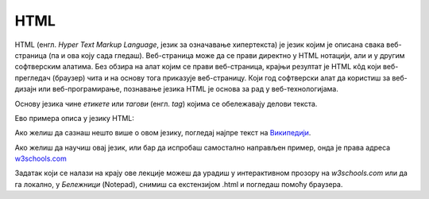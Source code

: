HTML
====

HTML (енгл. *Hyper Text Markup Language*, језик за означавање хипертекста) је језик којим је описана свака веб-страница (па и ова коју сада гледаш). Веб-страница може да се прави директно у HTML нотацији, али и у другим софтверским алатима. Без обзира на алат којим се прави веб-страница, крајњи резултат је HTML кôд који веб-прегледач (браузер) чита и на основу тога приказује веб-страницу. Који год софтверски алат да користиш за веб-дизајн или веб-програмирање, познавање језика HTML је основа за рад у веб-технологијама.

Основу језика чине *етикете* или *тагови* (енгл. *tag*) којима се обележавају делови текста.

Ево примера описа у језику HTML:

.. image:: ../../_images/w10_html.png
   :width: 800px   
   :align: center


Ако желиш да сазнаш нешто више о овом језику, погледај најпре текст на `Википедији <https://sr.wikipedia.org/wiki/HTML>`_.

Ако желиш да научиш овај језик, или бар да испробаш самостално направљен пример, онда је права адреса `w3schools.com <https://www.w3schools.com/html/default.asp>`_

Задатак који се налази на крajу ове лекције можеш да урадиш у интерактивном прозору на *w3schools.com* или да га локално, у *Бележници* (Notepad), снимиш са екстензијом .html и погледаш помоћу браузера.

